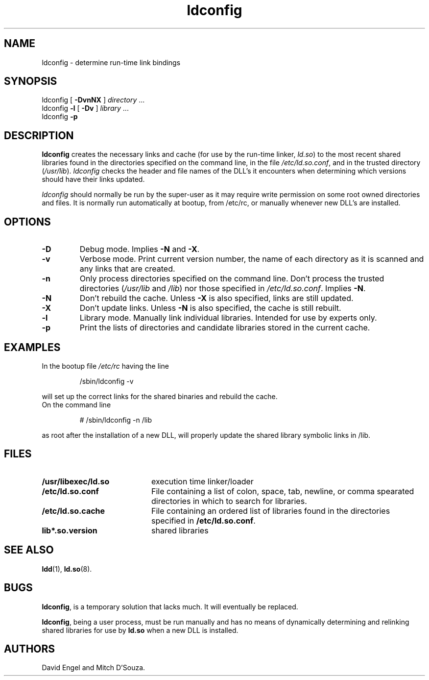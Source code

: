 .TH ldconfig 8 "30 March 1995"
.SH NAME
ldconfig \- determine run-time link bindings
.SH SYNOPSIS
ldconfig
[
.B \-DvnNX
]
.IR directory \ ...
.PD 0
.PP
.PD
ldconfig
.B \-l
[
.B \-Dv
]
.IR library \ ...
.PD 0
.PP
.PD
ldconfig
.B \-p
.SH DESCRIPTION
.B ldconfig
creates the necessary links and cache (for use by the run-time linker,
.IR ld.so )
to the most recent shared libraries found in the directories specified
on the command line, in the file
.IR /etc/ld.so.conf ,
and in the trusted directory
.RI ( /usr/lib ).
.I ldconfig
checks the header and file names of the DLL's it encounters when
determining which versions should have their links updated.
.PP
.I ldconfig
should normally be run by the super-user as it may require write 
permission on some root owned directories and files.
It is normally run automatically at bootup, from /etc/rc, or manually
whenever new DLL's are installed.
.SH OPTIONS
.TP
.B \-D
Debug mode.
Implies
.B \-N
and
.BR \-X .
.TP
.B \-v
Verbose mode.
Print current version number, the name of each directory as it
is scanned and any links that are created.
.TP
.B \-n
Only process directories specified on the command line.
Don't process the trusted directories
.RI ( /usr/lib
and
.IR /lib )
nor those specified in
.IR /etc/ld.so.conf .
Implies
.BR \-N .
.TP
.B \-N
Don't rebuild the cache.
Unless
.B \-X
is also specified, links are still updated.
.TP
.B \-X
Don't update links.
Unless
.B \-N
is also specified, the cache is still rebuilt.
.TP
.B \-l
Library mode.
Manually link individual libraries.
Intended for use by experts only.
.TP
.B \-p
Print the lists of directories and candidate libraries stored in
the current cache.
.SH EXAMPLES
In the bootup file
.I /etc/rc
having the line
.RS

/sbin/ldconfig -v

.RE
will set up the correct links for the shared binaries and rebuild
the cache.
.TP
On the command line
.RS

# /sbin/ldconfig -n /lib

.RE
as root after the installation of a new DLL, will properly update the
shared library symbolic links in /lib.

.SH FILES
.PD 0
.TP 20
.B /usr/libexec/ld.so
execution time linker/loader
.TP 20
.B /etc/ld.so.conf
File containing a list of colon, space, tab, newline, or comma spearated
directories in which to search for libraries.
.TP 20
.B /etc/ld.so.cache
File containing an ordered list of libraries found in the directories
specified in
.BR /etc/ld.so.conf .
.TP
.B lib*.so.version
shared libraries
.PD
.SH SEE ALSO
.BR ldd (1),
.BR ld.so (8).
.SH BUGS
.LP
.BR ldconfig ,
is a temporary solution that lacks much. It will eventually be replaced.
.PP
.BR ldconfig ,
being a user process, must be run manually and has no means of dynamically
determining and relinking shared libraries for use by
.BR ld.so
when a new DLL is installed.
.SH AUTHORS
David Engel and Mitch D'Souza.
